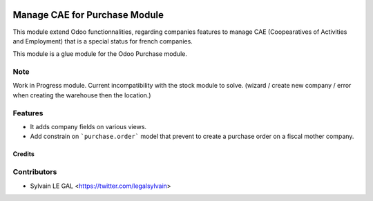 .. image:: https://img.shields.io/badge/licence-AGPL--3-blue.svg
   :target: http://www.gnu.org/licenses/agpl-3.0-standalone.html
   :alt: License: AGPL-3

==============================
Manage CAE for Purchase Module
==============================

This module extend Odoo functionnalities, regarding companies features to
manage CAE (Coopearatives of Activities and Employment) that is a special
status for french companies.

This module is a glue module for the Odoo Purchase module.

Note
----

Work in Progress module. Current incompatibility with the stock module to
solve. (wizard / create new company / error when creating the warehouse
then the location.)


Features
--------

* It adds company fields on various views.

* Add constrain on ```purchase.order``` model that prevent to create a purchase
  order on a fiscal mother company.

Credits
=======

Contributors
------------

* Sylvain LE GAL <https://twitter.com/legalsylvain>
